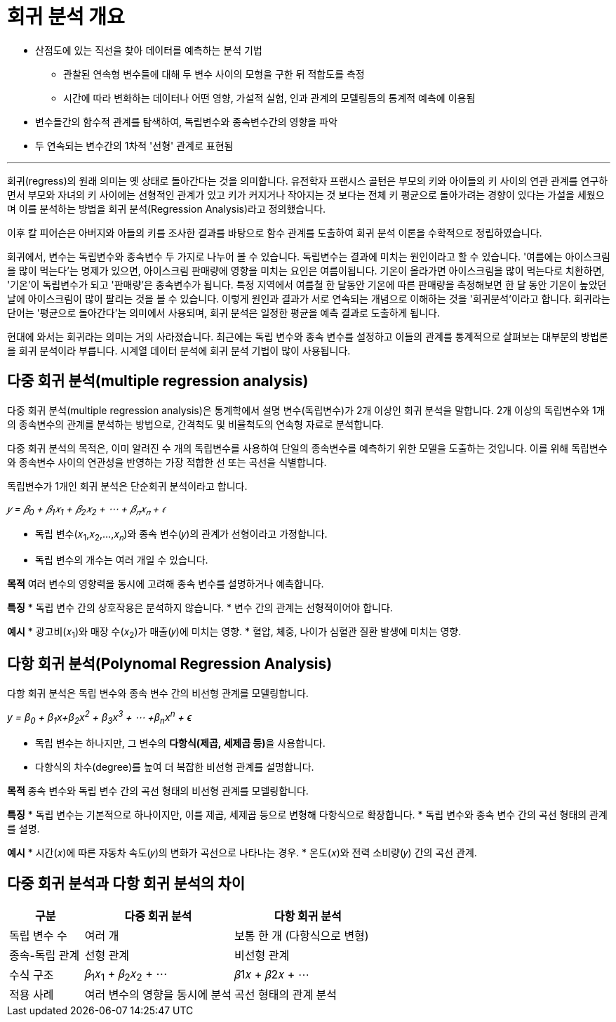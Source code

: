 = 회귀 분석 개요

* 산점도에 있는 직선을 찾아 데이터를 예측하는 분석 기법
** 관찰된 연속형 변수들에 대해 두 변수 사이의 모형을 구한 뒤 적합도를 측정
** 시간에 따라 변화하는 데이터나 어떤 영향, 가설적 실험, 인과 관계의 모델링등의 통계적 예측에 이용됨
* 변수들간의 함수적 관계를 탐색하여, 독립변수와 종속변수간의 영향을 파악
* 두 연속되는 변수간의 1차적 '선형' 관계로 표현됨

---

회귀(regress)의 원래 의미는 옛 상태로 돌아간다는 것을 의미합니다. 유전학자 프랜시스 골턴은 부모의 키와 아이들의 키 사이의 연관 관계를 연구하면서 부모와 자녀의 키 사이에는 선형적인 관계가 있고 키가 커지거나 작아지는 것 보다는 전체 키 평균으로 돌아가려는 경향이 있다는 가설을 세웠으며 이를 분석하는 방법을 회귀 분석(Regression Analysis)라고 정의했습니다. 

이후 칼 피어슨은 아버지와 아들의 키를 조사한 결과를 바탕으로 함수 관계를 도출하여 회귀 분석 이론을 수학적으로 정립하였습니다.

회귀에서, 변수는 독립변수와 종속변수 두 가지로 나누어 볼 수 있습니다. 독립변수는 결과에 미치는 원인이라고 할 수 있습니다. '여름에는 아이스크림을 많이 먹는다'는 명제가 있으면, 아이스크림 판매량에 영향을 미치는 요인은 여름이됩니다. 기온이 올라가면 아이스크림을 많이 먹는다로 치환하면, '기온'이 독립변수가 되고 '판매량'은 종속변수가 됩니다. 특정 지역에서 여름철 한 달동안 기온에 따른 판매량을 측정해보면 한 달 동안 기온이 높았던 날에 아이스크림이 많이 팔리는 것을 볼 수 있습니다. 이렇게 원인과 결과가 서로 연속되는 개념으로 이해하는 것을 '회귀분석'이라고 합니다. 회귀라는 단어는 '평균으로 돌아간다'는 의미에서 사용되며, 회귀 분석은 일정한 평균을 예측 결과로 도출하게 됩니다.

현대에 와서는 회귀라는 의미는 거의 사라졌습니다. 최근에는 독립 변수와 종속 변수를 설정하고 이들의 관계를 통계적으로 살펴보는 대부분의 방법론을 회귀 분석이라 부릅니다. 시계열 데이터 분석에 회귀 분석 기법이 많이 사용됩니다.

== 다중 회귀 분석(multiple regression analysis)

다중 회귀 분석(multiple regression analysis)은 통계학에서 설명 변수(독립변수)가 2개 이상인 회귀 분석을 말합니다. 2개 이상의 독립변수와 1개의 종속변수의 관계를 분석하는 방법으로, 간격척도 및 비율척도의 연속형 자료로 분석합니다. 

다중 회귀 분석의 목적은, 이미 알려진 수 개의 독립변수를 사용하여 단일의 종속변수를 예측하기 위한 모델을 도출하는 것입니다. 이를 위해 독립변수와 종속변수 사이의 연관성을 반영하는 가장 적합한 선 또는 곡선을 식별합니다. 

독립변수가 1개인 회귀 분석은 단순회귀 분석이라고 합니다.

_𝑦 = 𝛽~0~ + 𝛽~1~𝑥~1~ + 𝛽~2~𝑥~2~ + ⋯ + 𝛽~𝑛~𝑥~𝑛~ + 𝜖_

* 독립 변수(𝑥~1~,𝑥~2~,…,𝑥~𝑛~)와 종속 변수(𝑦)의 관계가 선형이라고 가정합니다.
* 독립 변수의 개수는 여러 개일 수 있습니다.

**목적**
여러 변수의 영향력을 동시에 고려해 종속 변수를 설명하거나 예측합니다.

**특징**
* 독립 변수 간의 상호작용은 분석하지 않습니다.
* 변수 간의 관계는 선형적이어야 합니다.

**예시**
* 광고비(𝑥~1~)와 매장 수(𝑥~2~)가 매출(𝑦)에 미치는 영향.
* 혈압, 체중, 나이가 심혈관 질환 발생에 미치는 영향.

== 다항 회귀 분석(Polynomal Regression Analysis)

다항 회귀 분석은 독립 변수와 종속 변수 간의 비선형 관계를 모델링합니다.

_y = β~0~ + β~1~​x+β~2~x^2^ + β~3~x^3^ + ⋯ +β~n~x^n^ + ϵ_

* 독립 변수는 하나지만, 그 변수의 **다항식(제곱, 세제곱 등)**을 사용합니다.
* 다항식의 차수(degree)를 높여 더 복잡한 비선형 관계를 설명합니다.

**목적**
종속 변수와 독립 변수 간의 곡선 형태의 비선형 관계를 모델링합니다.

**특징**
* 독립 변수는 기본적으로 하나이지만, 이를 제곱, 세제곱 등으로 변형해 다항식으로 확장합니다.
* 독립 변수와 종속 변수 간의 곡선 형태의 관계를 설명.

**예시**
* 시간(𝑥)에 따른 자동차 속도(𝑦)의 변화가 곡선으로 나타나는 경우.
* 온도(𝑥)와 전력 소비량(𝑦) 간의 곡선 관계.

== 다중 회귀 분석과 다항 회귀 분석의 차이

[%header, cols="1,2,2"]
|===
|구분|다중 회귀 분석|다항 회귀 분석
|독립 변수 수|여러 개|보통 한 개 (다항식으로 변형)
|종속-독립 관계|선형 관계|비선형 관계
|수식 구조|𝛽~1~𝑥~1~ + 𝛽~2~𝑥~2~ + ⋯ |𝛽1𝑥 + 𝛽2𝑥 + ⋯
|적용 사례|여러 변수의 영향을 동시에 분석|곡선 형태의 관계 분석
|===

////
https://brunch.co.kr/@minnation/3388
////